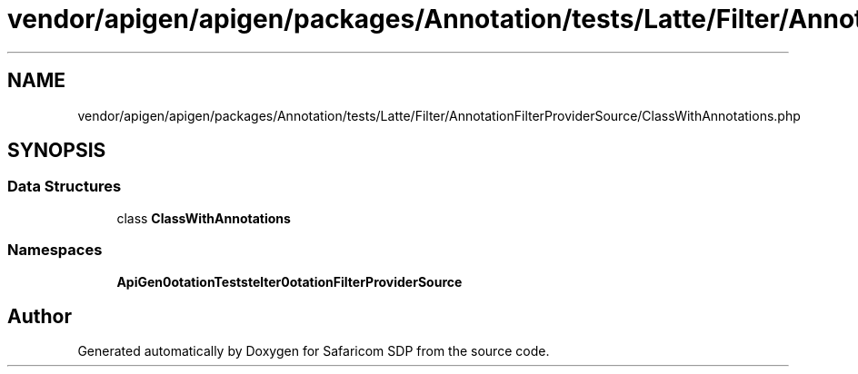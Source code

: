 .TH "vendor/apigen/apigen/packages/Annotation/tests/Latte/Filter/AnnotationFilterProviderSource/ClassWithAnnotations.php" 3 "Sat Sep 26 2020" "Safaricom SDP" \" -*- nroff -*-
.ad l
.nh
.SH NAME
vendor/apigen/apigen/packages/Annotation/tests/Latte/Filter/AnnotationFilterProviderSource/ClassWithAnnotations.php
.SH SYNOPSIS
.br
.PP
.SS "Data Structures"

.in +1c
.ti -1c
.RI "class \fBClassWithAnnotations\fP"
.br
.in -1c
.SS "Namespaces"

.in +1c
.ti -1c
.RI " \fBApiGen\\Annotation\\Tests\\Latte\\Filter\\AnnotationFilterProviderSource\fP"
.br
.in -1c
.SH "Author"
.PP 
Generated automatically by Doxygen for Safaricom SDP from the source code\&.
